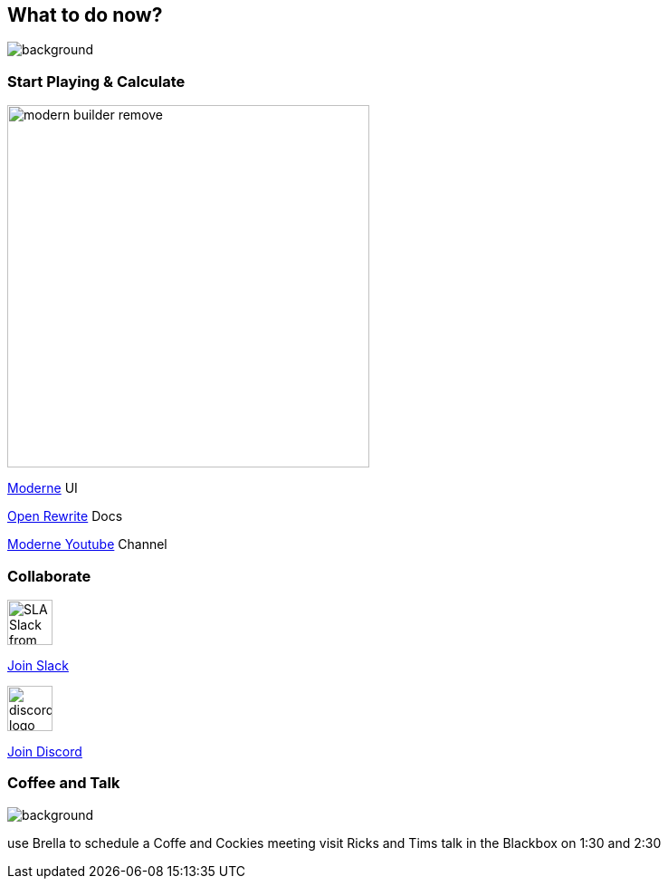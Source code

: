 == What to do now?
image::../../_shared/images/adesso_Fotos/Bilder_PPT_Notizbuch.jpg[background]

[.columns]
=== Start Playing & Calculate
[.column]
image::images/modern_builder_remove.png[height=400px]

[.column]
--
https://public.moderne.io[Moderne] UI

https://docs.openrewrite.org/[Open Rewrite] Docs

https://www.youtube.com/channel/UCQmEmxQd0DP7TqmNOKjSnvg[Moderne Youtube] Channel
--

=== Collaborate

image::images/SLA-Slack-from-Salesforce-logo-COLOR-RGB.jpg[height=50px]

https://rewriteoss.slack.com/join/shared_invite/zt-nj42n3ea-b~62rIHzb3Vo0E1APKCXEA#/shared-invite/email[Join Slack]

image::images/discord-logo-blue.png[height=50px]

https://discord.com/invite/xk3ZKrhWAb[Join Discord]

=== Coffee and Talk

image::../../_shared/images/adesso_Fotos/Bilder_PPT_Tassen.jpg[background]

[.notes]
--
use Brella to schedule a Coffe and Cockies meeting
visit Ricks and Tims talk in the Blackbox on 1:30 and 2:30
--
